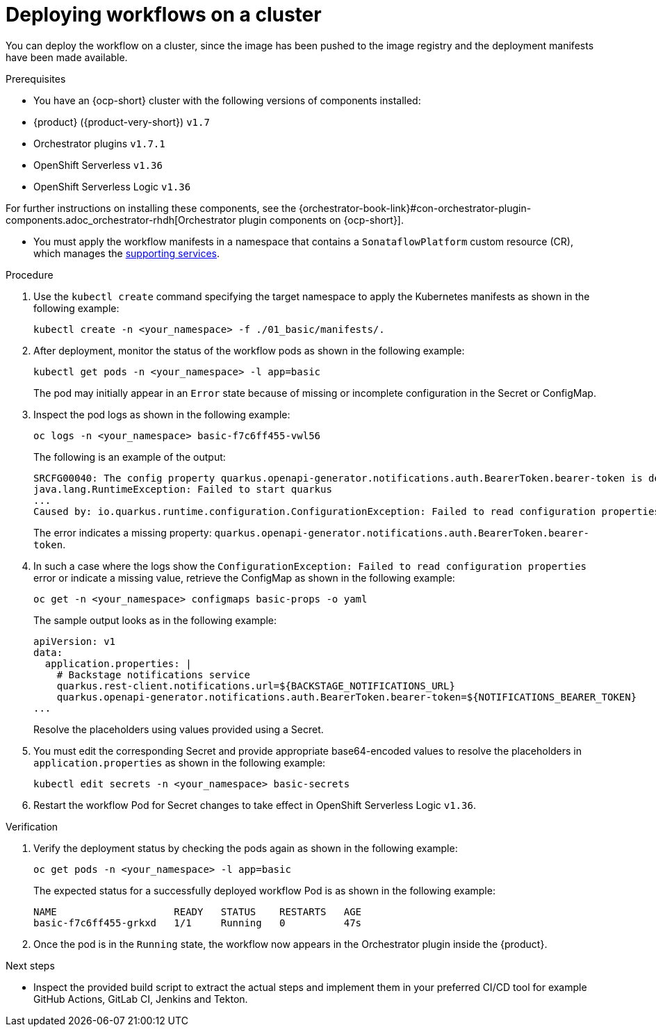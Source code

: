 :_mod-docs-content-type: PROCEDURE

[id="proc-deploying-workflows-on-a-cluster.adoc_{context}"]
= Deploying workflows on a cluster

You can deploy the workflow on a cluster, since the image has been pushed to the image registry and the deployment manifests have been made available.

.Prerequisites

* You have an {ocp-short} cluster with the following versions of components installed:

*   {product} ({product-very-short}) `v1.7`
*   Orchestrator plugins `v1.7.1`
*   OpenShift Serverless `v1.36`
*   OpenShift Serverless Logic `v1.36`

For further instructions on installing these components, see the {orchestrator-book-link}#con-orchestrator-plugin-components.adoc_orchestrator-rhdh[Orchestrator plugin components on {ocp-short}].

* You must apply the workflow manifests in a namespace that contains a `SonataflowPlatform` custom resource (CR), which manages the link:https://docs.redhat.com/en/documentation/red_hat_openshift_serverless/1.36/html-single/serverless_logic/index#serverless-logic-configuring-workflow-services[supporting services].

.Procedure

. Use the `kubectl create` command specifying the target namespace to apply the Kubernetes manifests as shown in the following example:
+
[source,bash]
----
kubectl create -n <your_namespace> -f ./01_basic/manifests/.
----

. After deployment, monitor the status of the workflow pods as shown in the following example:
+
[source,yaml]
----
kubectl get pods -n <your_namespace> -l app=basic
----
+
The pod may initially appear in an `Error` state because of missing or incomplete configuration  in the Secret or ConfigMap.

. Inspect the pod logs as shown in the following example:
+
[source,yaml]
----
oc logs -n <your_namespace> basic-f7c6ff455-vwl56
----
+
The following is an example of the output:
+
[source,yaml]
----
SRCFG00040: The config property quarkus.openapi-generator.notifications.auth.BearerToken.bearer-token is defined as the empty String ("") which the following Converter considered to be null: io.smallrye.config.Converters$BuiltInConverter
java.lang.RuntimeException: Failed to start quarkus
...
Caused by: io.quarkus.runtime.configuration.ConfigurationException: Failed to read configuration properties
----
+
The error indicates a missing property: `quarkus.openapi-generator.notifications.auth.BearerToken.bearer-token`.

. In such a case where the logs show the `ConfigurationException: Failed to read configuration properties` error or indicate a missing value, retrieve the ConfigMap as shown in the following example:
+
[source,yaml]
----
oc get -n <your_namespace> configmaps basic-props -o yaml
----
+
The sample output looks as in the following example:
+
[source,yaml]
----
apiVersion: v1
data:
  application.properties: |
    # Backstage notifications service
    quarkus.rest-client.notifications.url=${BACKSTAGE_NOTIFICATIONS_URL}
    quarkus.openapi-generator.notifications.auth.BearerToken.bearer-token=${NOTIFICATIONS_BEARER_TOKEN}
...
----
+
Resolve the placeholders using values provided using a Secret.

. You must edit the corresponding Secret and provide appropriate base64-encoded values to resolve the placeholders in `application.properties` as shown in the following example:
+
[source,yaml]
----
kubectl edit secrets -n <your_namespace> basic-secrets
----
. Restart the workflow Pod for Secret changes to take effect in OpenShift Serverless Logic `v1.36`.

.Verification

. Verify the deployment status by checking the pods again as shown in the following example:
+
[source,yaml]
----
oc get pods -n <your_namespace> -l app=basic
----
+
The expected status for a successfully deployed workflow Pod is as shown in the following example:
+
[source,yaml]
----
NAME                    READY   STATUS    RESTARTS   AGE
basic-f7c6ff455-grkxd   1/1     Running   0          47s
----

. Once the pod is in the `Running` state, the workflow now appears in the Orchestrator plugin inside the {product}.

.Next steps
* Inspect the provided build script to extract the actual steps and implement them in your preferred CI/CD tool for example GitHub Actions, GitLab CI, Jenkins and Tekton.